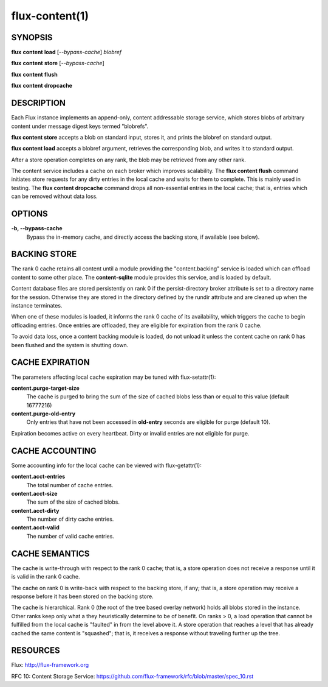 .. flux-help-command: content
.. flux-help-description: Access instance content storage

===============
flux-content(1)
===============


SYNOPSIS
========

**flux** **content** **load** [*--bypass-cache*] *blobref*

**flux** **content** **store** [*--bypass-cache*]

**flux** **content** **flush**

**flux** **content** **dropcache**

DESCRIPTION
===========

Each Flux instance implements an append-only, content addressable
storage service, which stores blobs of arbitrary content under
message digest keys termed "blobrefs".

**flux content store** accepts a blob on standard input, stores it,
and prints the blobref on standard output.

**flux content load** accepts a blobref argument, retrieves the
corresponding blob, and writes it to standard output.

After a store operation completes on any rank, the blob may be
retrieved from any other rank.

The content service includes a cache on each broker which improves
scalability. The **flux content flush** command initiates store requests
for any dirty entries in the local cache and waits for them to complete.
This is mainly used in testing. The **flux content dropcache** command
drops all non-essential entries in the local cache; that is, entries
which can be removed without data loss.


OPTIONS
=======

**-b, --bypass-cache**
   Bypass the in-memory cache, and directly access the backing store,
   if available (see below).


BACKING STORE
=============

The rank 0 cache retains all content until a module providing
the "content.backing" service is loaded which can offload content
to some other place. The **content-sqlite** module provides this
service, and is loaded by default.

Content database files are stored persistently on rank 0 if the
persist-directory broker attribute is set to a directory name for
the session. Otherwise they are stored in the directory defined
by the rundir attribute and are cleaned up when the instance terminates.

When one of these modules is loaded, it informs the rank 0
cache of its availability, which triggers the cache to begin
offloading entries. Once entries are offloaded, they are eligible
for expiration from the rank 0 cache.

To avoid data loss, once a content backing module is loaded,
do not unload it unless the content cache on rank 0 has been flushed
and the system is shutting down.


CACHE EXPIRATION
================

The parameters affecting local cache expiration may be tuned with
flux-setattr(1):

**content.purge-target-size**
   The cache is purged to bring the sum of the size of cached blobs less
   than or equal to this value
   (default 16777216)

**content.purge-old-entry**
   Only entries that have not been accessed in **old-entry** seconds
   are eligible for purge (default 10).

Expiration becomes active on every heartbeat.  Dirty or invalid entries are
not eligible for purge.


CACHE ACCOUNTING
================

Some accounting info for the local cache can be viewed with flux-getattr(1):

**content.acct-entries**
   The total number of cache entries.

**content.acct-size**
   The sum of the size of cached blobs.

**content.acct-dirty**
   The number of dirty cache entries.

**content.acct-valid**
   The number of valid cache entries.


CACHE SEMANTICS
===============

The cache is write-through with respect to the rank 0 cache;
that is, a store operation does not receive a response until it
is valid in the rank 0 cache.

The cache on rank 0 is write-back with respect to the backing store,
if any; that is, a store operation may receive a response before
it has been stored on the backing store.

The cache is hierarchical. Rank 0 (the root of the tree based
overlay network) holds all blobs stored in the instance.
Other ranks keep only what a they heuristically determine to
be of benefit. On ranks > 0, a load operation that cannot be fulfilled
from the local cache is "faulted" in from the level above it.
A store operation that reaches a level that has already cached the
same content is "squashed"; that is, it receives a response without
traveling further up the tree.


RESOURCES
=========

Flux: http://flux-framework.org

RFC 10: Content Storage Service: https://github.com/flux-framework/rfc/blob/master/spec_10.rst
